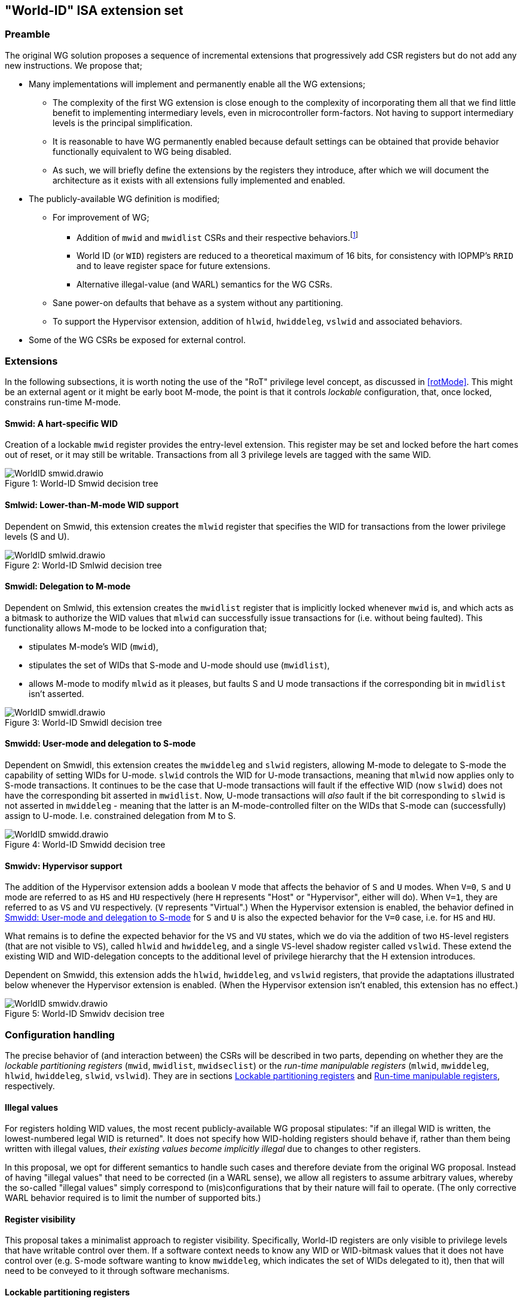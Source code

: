 :imagesdir: ./images

[[isa]]
== "World-ID" ISA extension set

=== Preamble

The original WG solution proposes a sequence of incremental extensions that
progressively add CSR registers but do not add any new instructions. We propose
that;

* Many implementations will implement and permanently enable all the WG
  extensions;
** The complexity of the first WG extension is close enough to the complexity
   of incorporating them all that we find little benefit to implementing
   intermediary levels, even in microcontroller form-factors. Not having to
   support intermediary levels is the principal simplification.
** It is reasonable to have WG permanently enabled because default settings can
   be obtained that provide behavior functionally equivalent to WG being
   disabled.
** As such, we will briefly define the extensions by the registers they
   introduce, after which we will document the architecture as it exists with
   all extensions fully implemented and enabled.
* The publicly-available WG definition is modified;
** For improvement of WG;
*** Addition of `mwid` and `mwidlist` CSRs and their respective
    behaviors.footnote:[There is a second publicly-available WG document that
    suggests the existence of these two additional CSRs, but it does not
    specify any detail so we are treating our definition as a modification.]
*** World ID (or `WID`) registers are reduced to a theoretical maximum of 16
    bits, for consistency with IOPMP's `RRID` and to leave register space for
    future extensions.
*** Alternative illegal-value (and WARL) semantics for the WG CSRs.
** Sane power-on defaults that behave as a system without any partitioning.
** To support the Hypervisor extension, addition of `hlwid`, `hwiddeleg`,
   `vslwid` and associated behaviors.
* Some of the WG CSRs be exposed for external control.

[[extensions]]
=== Extensions

In the following subsections, it is worth noting the use of the "RoT" privilege
level concept, as discussed in <<rotMode>>. This might be an external agent or
it might be early boot M-mode, the point is that it controls _lockable_
configuration, that, once locked, constrains run-time M-mode.

==== Smwid: A hart-specific WID

Creation of a lockable `mwid` register provides the entry-level extension. This
register may be set and locked before the hart comes out of reset, or it may
still be writable. Transactions from all 3 privilege levels are tagged with the
same WID.

[caption="Figure {counter:image}: ", reftext="Figure {image}"]
[title="World-ID Smwid decision tree"]
image::WorldID-smwid.drawio.svg[]

==== Smlwid: Lower-than-M-mode WID support

Dependent on Smwid, this extension creates the `mlwid` register that specifies
the WID for transactions from the lower privilege levels (S and U).

[caption="Figure {counter:image}: ", reftext="Figure {image}"]
[title="World-ID Smlwid decision tree"]
image::WorldID-smlwid.drawio.svg[]

==== Smwidl: Delegation to M-mode

Dependent on Smlwid, this extension creates the `mwidlist` register that is
implicitly locked whenever `mwid` is, and which acts as a bitmask to authorize
the WID values that `mlwid` can successfully issue transactions for (i.e.
without being faulted). This functionality allows M-mode to be locked into a
configuration that;

* stipulates M-mode's WID (`mwid`),
* stipulates the set of WIDs that S-mode and U-mode should use
  (`mwidlist`),
* allows M-mode to modify `mlwid` as it pleases, but faults S and U mode
  transactions if the corresponding bit in `mwidlist` isn't asserted.

[caption="Figure {counter:image}: ", reftext="Figure {image}"]
[title="World-ID Smwidl decision tree"]
image::WorldID-smwidl.drawio.svg[]

[[smwidd]]
==== Smwidd: User-mode and delegation to S-mode

Dependent on Smwidl, this extension creates the `mwiddeleg` and `slwid`
registers, allowing M-mode to delegate to S-mode the capability of setting WIDs
for U-mode. `slwid` controls the WID for U-mode transactions, meaning that
`mlwid` now applies only to S-mode transactions. It continues to be the case
that U-mode transactions will fault if the effective WID (now `slwid`) does not
have the corresponding bit asserted in `mwidlist`. Now, U-mode transactions
will _also_ fault if the bit corresponding to `slwid` is not asserted in
`mwiddeleg` - meaning that the latter is an M-mode-controlled filter on the
WIDs that S-mode can (successfully) assign to U-mode. I.e. constrained
delegation from M to S.

[caption="Figure {counter:image}: ", reftext="Figure {image}"]
[title="World-ID Smwidd decision tree"]
image::WorldID-smwidd.drawio.svg[]

[[smwidv]]
==== Smwidv: Hypervisor support

The addition of the Hypervisor extension adds a boolean `V` mode that affects
the behavior of `S` and `U` modes. When `V=0`, `S` and `U` mode are referred to
as `HS` and `HU` respectively (here `H` represents "Host" or "Hypervisor",
either will do). When `V=1`, they are referred to as `VS` and `VU`
respectively. (`V` represents "Virtual".) When the Hypervisor extension is
enabled, the behavior defined in <<smwidd>> for `S` and `U` is also the
expected behavior for the `V=0` case, i.e. for `HS` and `HU`.

What remains is to define the expected behavior for the `VS` and `VU` states,
which we do via the addition of two `HS`-level registers (that are not visible
to `VS`), called `hlwid` and `hwiddeleg`, and a single `VS`-level shadow
register called `vslwid`. These extend the existing WID and WID-delegation
concepts to the additional level of privilege hierarchy that the H extension
introduces.

Dependent on Smwidd, this extension adds the `hlwid`, `hwiddeleg`, and `vslwid`
registers, that provide the adaptations illustrated below whenever the
Hypervisor extension is enabled. (When the Hypervisor extension isn't enabled,
this extension has no effect.)

[[smwidvtree]]
[caption="Figure {counter:image}: ", reftext="Figure {image}"]
[title="World-ID Smwidv decision tree"]
image::WorldID-smwidv.drawio.svg[]

=== Configuration handling

The precise behavior of (and interaction between) the CSRs will be described in
two parts, depending on whether they are the _lockable partitioning registers_
(`mwid`, `mwidlist`, `mwidseclist`) or the _run-time manipulable registers_
(`mlwid`, `mwiddeleg`, `hlwid`, `hwiddeleg`, `slwid`, `vslwid`). They are in
sections <<lockablePartitioning>> and <<runtimeManipulable>>, respectively.

==== Illegal values

For registers holding WID values, the most recent publicly-available WG
proposal stipulates: "if an illegal WID is written, the lowest-numbered legal
WID is returned". It does not specify how WID-holding registers should behave
if, rather than them being written with illegal values, __their existing values
become implicitly illegal__ due to changes to other registers.

In this proposal, we opt for different semantics to handle such cases and
therefore deviate from the original WG proposal. Instead of having "illegal
values" that need to be corrected (in a WARL sense), we allow all registers to
assume arbitrary values, whereby the so-called "illegal values" simply
correspond to (mis)configurations that by their nature will fail to operate.
(The only corrective WARL behavior required is to limit the number of supported
bits.)

==== Register visibility

This proposal takes a minimalist approach to register visibility. Specifically,
World-ID registers are only visible to privilege levels that have writable
control over them. If a software context needs to know any WID or WID-bitmask
values that it does not have control over (e.g. S-mode software wanting to know
`mwiddeleg`, which indicates the set of WIDs delegated to it), then that will
need to be conveyed to it through software mechanisms.

[[lockablePartitioning]]
==== Lockable partitioning registers

`mwid`, `mwidlist`

* These are the CSR registers that are exposed for external configuration
  control.
* These registers are assumed to be set statically to constrain the hart until
  it is next reset, and the behavior of the "run-time manipulable registers" is
  governed by these registers.
* Apart from the "L"ock bit in `mwid` (which is sticky to 1 and renders both
  registers read-only until the next reset), these registers are modifiable
  independently and no combination of values is illegal, _per se_.
* These partitioning registers place no constraints on the order in which
  they're read or written. (This simplifies the hardware design and resulting
  programming model.)

[[runtimeManipulable]]
==== Run-time manipulable registers

`mlwid`, `mwiddeleg`, `hlwid`, `hwiddeleg`, `slwid`, `vslwid`

* These are the CSRs that are expected to be modified by M-mode and S-mode at
  run-time, though many use-cases will use static/unchanging values for these
  CSRs also. These CSRs are not lockable and are not exported for external
  configuration, and so they are not considered part of the partitioning
  configuration (rather, they work within the partitioning configuration).
* `mlwid`: this register determines the effective WID of (H)S-mode. Though it
  makes sense for the corresponding bit in `mwidlist` to be set, there is no
  need to enforce such relationships at the register level, the catastrophic
  effects of this kind of misconfiguration will take care of matters. (Loads,
  stores, and instruction fetches will be blocked for S-mode.)
* `hlwid`: this register determines the effective WID of VS-mode. It makes sense
  for the corresponding bits in `mwidlist` and `mwiddeleg` to be set, but there
  is no need to enforce such a relationship at the register level.
* `slwid`: this register determines the effective WID of U-mode. It makes sense
  for the corresponding bits to be set in `mwidlist` and `mwiddeleg`, but there
  is no need to enforce such relationships at the register level.
* `vslwid`: This CSR is the virtualization shadow register of the slwid
   register. In HS-mode this register can be programmed to set the effective WID
   of VU mode. It makes sense for the corresponding bits in `hwiddeleg` to be
   set, but there is no need to enforce such a relationship at the register
   level.
* `mwiddeleg`: this register determines the WIDs that (H)S-mode is allowed to
  assign to U-mode (and, if the Hypervisor extension is enabled, VS-mode), i.e.
  those WIDs that can (or should) be set in `slwid` (and `hlwid`). It makes
  sense for `mwiddeleg` to be a strict subset of `mwidlist` (as nothing unset
  in `mwidlist` can be expected to work), but there is no need to enforce this
  at the register level.
* `hwiddeleg`: this register determines the WIDs that VS-mode is allowed to
  assign to VU-mode, ie. those WIDs that can (or should) be set in `vslwid` when
  `V=1`. It makes sense for `hwiddeleg` to be a strict subset of `mwiddeleg`
  (as HS-mode can not successfully delegate WIDs that were not delegated to
  it).

[[runtimeDiscovery]]
==== Run-time discovery

From the ISA perspective, WID is simply an ID, it does not directly refer to
any resource of the core, so the number of WIDs that can be used and expressed
is constrained only by;

* the number of bits that can be signaled on outgoing transactions,
* the number of WID bits implemented in cache tags for any cache in the
  transaction path, and
* the number of bits implemented in registers that serve as WID bitmasks.

__Note: this should not be confused with the range of WIDs supported by any
given WID-aware target on the bus.__ Those targets may well use input WIDs as
indices into a finite array of resources, and those arrays might not even have
power-of-two geometry. I.e. each target supports a given set of WID inputs, and
how that set overlaps (or otherwise) with the set of WIDs that the ISA can
express is outside the scope of this document.

Here we are only concerned with the range of WIDs that can be expressed on
outgoing transactions, i.e. the range of WIDs that the core can assign to
privilege modes.

****
It is a software configuration responsibility to avoid the use of WIDs that the
ISA is able to express but that are outside the bounds supported by the targets
of outgoing transactions.
****

The ISA inherently limits the number of supported WIDs ("NWorlds" in WG terms)
to `XLEN`,footnote:[whether `XLEN` is 32, 64, or 128 depends on the RISC-V
hardware configuration] as there are XLEN-bit registers that serve as WID
bitmasks (`mwidlist`, `mwiddeleg`, `hwiddeleg`). However, an extension will
likely be proposed to extend the WID bitmasks, in which case this limit may be
overcome.

The ISA has another inherent upper limit (to the number of supported WIDs) of
2^16^, due to WID register fields being 16-bit wide.footnote:[Using a 16-bit
width for WID values is chosen to align with the IOPMP's use of 16-bit RRIDs.
See <<rridWid>> for more information.]

However, the actual ISA-supported range of WIDs is likely to be a considerably
smaller power of 2. (It may even be just 2.)

Software/firmware can discover the supported widths by writing a register with
all ones and reading the value back - the unsupported bits will read back as
zero.

* If the CSR is a WID-holding register (`mwid`, `mlwid`, `hlwid`, `slwid`,
  `vslwid`), the result will determine the supported WID-width in bits, the
  range of WIDs will therefore be from 0 to 2^WIDwidth^-1, inclusive.
* If the CSR is a WID-bitmask-holding register (`mwidlist`, `mwiddeleg`,
  `hwiddeleg`), the result will determine the range of WIDs itself, and this
  should be a power of 2.

The implementation must ensure that the two methods for determing the valid WID
range are consistent with one another, i.e. width(WIDBITMASK) == 2^width(WID)^

[[decisionLogic]]
=== Decision logic

The following two subsections describe how the World-ID extension determines
whether to accept or reject a load/store/fetch transaction. In all cases where
the decision is to reject the transaction, the fault type chosen for the
rejection will be derived from the transaction type:

* a load will trigger a "Load access fault"
* an instruction fetch will trigger an "Instruction access fault"
* a store will trigger a "Store/AMO access fault"

In the cases where the decision is to accept the transaction, this decision
logic also determines the WID value with which to tag the outgoing transaction.

==== Effective WID

The WID of each privilege mode is determined by the World-ID registers in the
following manner, depending on how many World-ID extensions are enabled;

[%header,cols="1,1,1,1,1,1"]
|===
| Mode | Smwid  | Smlwid  | Smwidd  | Smwidv   | All enabled
| M    | `mwid` |         |         |          | `mwid`
| HS/S | `mwid` | `mlwid` |         |          | `mlwid`
| VS   | `mwid` | `mlwid` |         | `hlwid`  | `hlwid`
| HU/U | `mwid` | `mlwid` | `slwid` |          | `slwid`
| VU   | `mwid` | `mlwid` | `slwid` | `vslwid` | `vslwid`
|===

* The "effective WID" is the WID of the current privilege mode.
* The Smwidl extension is not mentioned in the above table as it does
  not introduce any new WID registers.

==== Accept/reject

Please see <<smwidvtree>> in <<smwidv>> for a visual representation of this
decision logic.

* If the hart is in VU-mode (i.e. when U-mode and `V=1`), and if the effective
  WID is not set in `hwiddeleg`, reject transaction.
* If the hart is in VS-mode (i.e. when S-mode and `V=1`) or in any kind of
  U-mode, and if the effective WID is not set in `mwiddeleg`, reject
  transaction.
* If the hart is not in M-mode and the effective WID is not set in `mwidlist`,
  reject transaction.
* If the transaction is accepted, the effective WID is signaled on the outgoing
  transaction.

=== Power-on defaults

The working assumption is that power-on defaults should serve the purpose of
leaving the system without any effects or obligations associated with the
partitioning functionality. This is mostly achieved by having all settings come
up as "zero". External configuration (from a RoT) or early boot M-mode firmware
can choose to impose "non-zero" restrictions, so it makes sense for the
defaults to behave as though the system had no World-ID constraints in place.

==== External configuration disabled or optional

The one problem with the "zero method" is that the bitmask registers
`mwidlist`, `mwiddeleg`, and `hwiddeleg` control which WIDs (at different
privilege modes) are allowed to issue transactions, and so if those registers
are zero, the affected modes will be unable to issue an instruction fetch...

* If M-mode can be obliged to initialize World-ID settings before handing
  control to S-mode or U-mode, then M-mode's use of `mwid` suffices to
  bootstrap.
* Otherwise, to have system defaults that require no World-ID initialization,
  i.e. that function in all modes as though WG was not present, then
  `mwiddeleg` and `hwiddeleg` should default to `0x1`.

In <<worldRegisterMap>> below, we will assume the latter situation, such that the
power-on defaults allow the system to function "as though World-ID were
absent". If the implementation context has different requirements (such as an
obligatory external configuration via RoT), the power-on defaults can be
adapted.

[[worldRegisterMap]]
=== World-ID Register map

==== Summary

The following table contains the CSRs defined by this proposal.

[%header,cols="2,2,2,2,3"]
|===
| Register | Access | Proposed offset | Suggested default | Description

| `mwid` | RW for M until locked | ??? | `0x0` | WID for M-mode
| `mwidlist` | RW for M until locked | ??? | `0x1` | Set of allowable WIDs
| `mlwid` | RW for M | `0x390` | `0x0` | WID for (H)S-mode
| `mwiddeleg` | RW for M | `0x748` | `0x1` | Set of WIDs delegated to (H)S-mode
| `hlwid` | RW for (H)S | ??? | `0x0` | WID for VS-mode
| `hwiddeleg` | RW for (H)S | ??? | `0x1` | Set of WIDs delegated to VS-mode
| `slwid` | RW for S | `0x190` | `0x0` | WID for U-mode
| `vslwid` | RW for M | ??? | `0x0` | Virtual Supervisor mode Lower World Identifier
|===

The following sections provide more detail on each of these registers.

==== `mwid`: WID for M-mode

[%header,cols="1,1,5"]
|===
| Name | Bits | Description
| L | `XLEN-1`
| Lock bit. Write 1 to lock register (as read-only) until next reset
| rsv | `[XLEN-2]:16` | Reserved, wired to zero.
| WID | `15:0`
| WID that M-mode operates in. Writable only up until L has been written 1.
Only Ceil(Log~2~(NWorlds)) LSBs are writable, others are read-only zero.
|===

This register and `mwidlist` become locked once the L bit is set, after which
the registers are read-only (and so `mwid` can't be unlocked) and writes are
silently dropped. The locking is only released when the block is reset. When
unlocked, all writes to these registers commit atomically.

Each CSR write to `mwid` updates both L and WID fields together. When writing 1
to `mwid.L`, the lock on all 3 registers takes effect after the write.

Only the lower Ceil(Log~2~(NWorlds)) bits of WID are implemented. The remaining
are read-only zero.

==== `mwidlist`: Set of allowable WIDs

[%header,cols="1,1,5"]
|===
| Name | Bits | Description
| MASK | `[XLEN-1]:0`
| Bit-vector limiting the WIDs that may be used by this hart. LSB corresponds
to WID 0, `NWorlds` LSBs are used, others are read-only zero.
|===

This register is locked if and only if the `mwid` register is. The `mwidlist`
CSR ignores writes when locked by `mwid`. CSR writes to `mwidlist` and `mwid`
are ordered by the hardware in the same manner as writes to ePMP registers.
When necessary, software can enforce a specific ordering between a CSR write
and other instructions with an appropriate FENCE.

Only the lower NWorlds bits of MASK are implemented. The remaining are
read-only zero.

Note, `mwidlist` restrictions only apply to privilege modes below M-mode. I.e.
M-mode's use of the `mwid` WID is not constrained by `mwidlist`.

==== `mlwid`: WID for (H)S-mode

[%header,cols="1,1,5"]
|===
| Name | Bits | Description
| rsv | `[XLEN-1]:16` | Reserved, wired to zero.
| WID | `15:0`
| WID that (H)S-mode operates in. Only Ceil(Log~2~(NWorlds)) LSBs are used,
others are read-only zero.
|===

This register does not lock so it remains writable to M-mode at all times.

Only Ceil(Log~2~(NWorlds)) bits of WID are implemented. The remaining are
read-only zero.

Writes to `mlwid` have the same ordering semantics as writes to the ePMP CSRs
with respect to when a write to `mlwid` takes effect.

==== `mwiddeleg`: Set of WIDs delegated to (H)S-mode

[%header,cols="1,1,5"]
|===
| Name | Bits | Description
| MASK | `[XLEN-1]:0`
| Bit-vector limiting the WIDs that may be used with `hlwid` and `slwid`.
|===

This register does not lock so it remains writable to M-mode at all times.

Only the lower NWorlds bits of MASK are implemented. The remaining are
read-only zero.

==== `hlwid`: WID for VS-mode

[%header,cols="1,1,5"]
|===
| Name | Bits | Description
| rsv | `[XLEN-1]:16` | Reserved, wired to zero.
| WID | `15:0`
| WID that VS-mode operates in. Only Ceil(Log~2~(NWorlds)) LSBs are used,
others are read-only zero.
|===

This register does not lock so it remains writable to M-mode at all times.

Only Ceil(Log~2~(NWorlds)) bits of WID are implemented. The remaining are
read-only zero.

Writes to `hlwid` have the same ordering semantics as writes to the ePMP CSRs
with respect to when a write to `hlwid` takes effect.

==== `hwiddeleg`: Set of WIDs delegated to VS-mode

[%header,cols="1,1,5"]
|===
| Name | Bits | Description
| MASK | `[XLEN-1]:0`
| Bit-vector limiting the WIDs that may be used with `slwid` when `V=1` (i.e.
in VU-mode).
|===

This register does not lock so it remains writable to M-mode at all times.

Only the lower NWorlds bits of MASK are implemented. The remaining are
read-only zero.

==== `slwid`: WID for U-mode

[%header,cols="1,1,5"]
|===
| Name | Bits | Description
| rsv | `[XLEN-1]:16` | Reserved, wired to zero.
| WID | `15:0`
| WID that U-mode operates in. Only Ceil(Log~2~(NWorlds)) LSBs are used, others
are read-only zero.
|===

This register does not lock so it remains writable to S-mode at all times.

Only Ceil(Log~2~(NWorlds)) bits of WID are implemented. The remaining are
read-only zero.

Writes to `slwid` have the same ordering semantics as writes to the ePMP CSRs
with respect to when a write to `slwid` takes effect.

==== `vslwid`: Virtual Supervisor mode Lower World Identifier

[%header,cols="1,1,5"]
|===
| Name | Bits | Description
| WID | `[XLEN-1]:0`
| This is the WID used in Virtual User mode when delegation is enabled. Only Ceil(Log~2~(NWorlds)) LSBs
are used, others are read-only zero.
|===

This CSR is the virtualization shadow register of the slwid register. In hypervisor extended S mode this register can be programmed to set the value to be used in virtual mode.

Only Ceil(Log~2~(NWorlds)) bits of WID are implemented. The remaining are
read-only zero.

